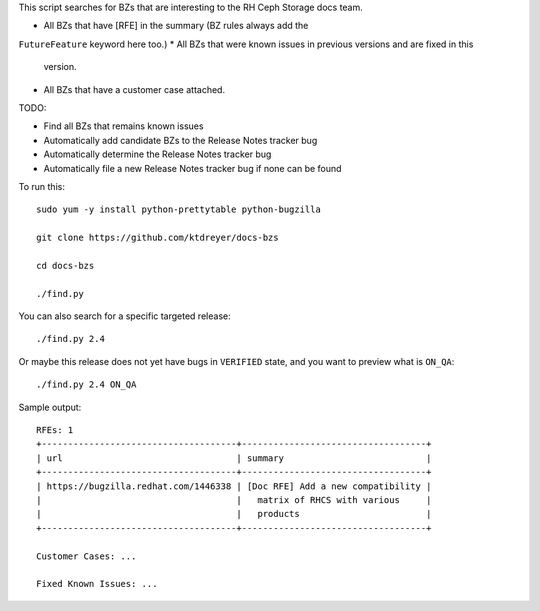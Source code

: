 This script searches for BZs that are interesting to the RH Ceph Storage docs
team.

* All BZs that have [RFE] in the summary (BZ rules always add the
``FutureFeature`` keyword here too.)
* All BZs that were known issues in previous versions and are fixed in this
  version.
* All BZs that have a customer case attached.

TODO:

* Find all BZs that remains known issues

* Automatically add candidate BZs to the Release Notes tracker bug

* Automatically determine the Release Notes tracker bug

* Automatically file a new Release Notes tracker bug if none can be found

To run this::

  sudo yum -y install python-prettytable python-bugzilla

  git clone https://github.com/ktdreyer/docs-bzs

  cd docs-bzs

  ./find.py

You can also search for a specific targeted release::

  ./find.py 2.4

Or maybe this release does not yet have bugs in ``VERIFIED`` state, and you
want to preview what is ``ON_QA``::

  ./find.py 2.4 ON_QA

Sample output::

  RFEs: 1
  +-------------------------------------+-----------------------------------+
  | url                                 | summary                           |
  +-------------------------------------+-----------------------------------+
  | https://bugzilla.redhat.com/1446338 | [Doc RFE] Add a new compatibility |
  |                                     |   matrix of RHCS with various     |
  |                                     |   products                        |
  +-------------------------------------+-----------------------------------+

  Customer Cases: ...

  Fixed Known Issues: ...
